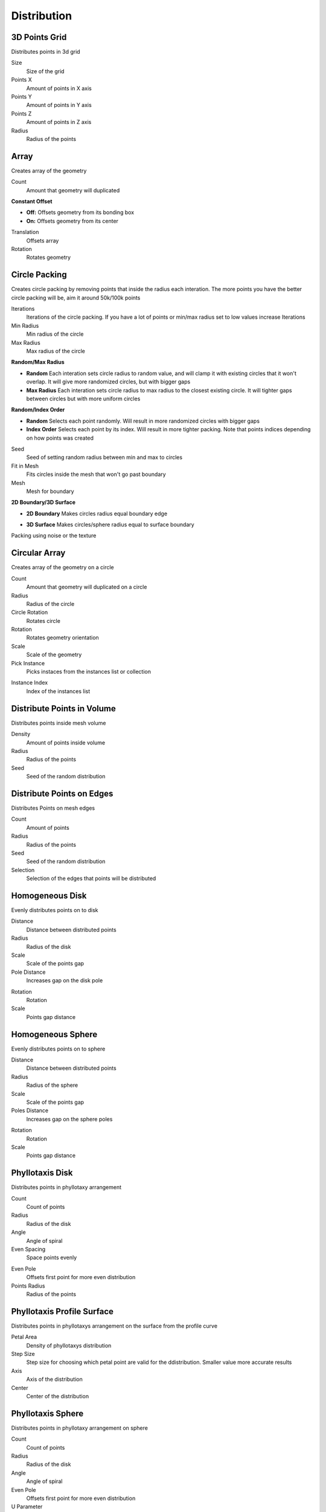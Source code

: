 Distribution
===================================

************************************************************
3D Points Grid
************************************************************

Distributes points in 3d grid

.. image:: images/3d_p_g.PNG

Size
  Size of the grid
  
Points X
  Amount of points in X axis
  
Points Y
  Amount of points in Y axis  
  
Points Z
  Amount of points in Z axis  
  
Radius
  Radius of the points



************************************************************
Array
************************************************************

Creates array of the geometry

.. image:: images/array.PNG

Count
  Amount that geometry will duplicated
  
**Constant Offset**

- **Off:** Offsets geometry from its bonding box
- **On:** Offsets geometry from its center

Translation
  Offsets array
  
Rotation
  Rotates geometry



************************************************************
Circle Packing
************************************************************

Creates circle packing by removing points that inside the radius each interation. The more points you have the better circle packing will be, aim it around 50k/100k points

.. image:: images/cipack.PNG
.. image:: images/cipack1.PNG

Iterations
  Iterations of the circle packing. If you have a lot of points or min/max radius set to low values increase Iterations
  
Min Radius
  Min radius of the circle
  
Max Radius
  Max radius of the circle

**Random/Max Radius**

- **Random** Each interation sets circle radius to random value, and will clamp it with existing circles that it won't overlap. It will give more randomized circles, but with bigger gaps
- **Max Radius** Each interation sets circle radius to max radius to the closest existing circle. It will tighter gaps between circles but with more uniform circles

**Random/Index Order**

- **Random** Selects each point randomly. Will result in more randomized circles with bigger gaps
- **Index Order** Selects each point by its index. Will result in more tighter packing. Note that points indices depending on how points was created

.. image:: images/cipack4.PNG
.. image:: images/cipack5.PNG

Seed
  Seed of setting random radius between min and max to circles

Fit in Mesh
  Fits circles inside the mesh that won't go past boundary

Mesh
  Mesh for boundary

**2D Boundary/3D Surface**

- **2D Boundary** Makes circles radius equal boundary edge

.. image:: images/cipack2.PNG
.. image:: images/cipack3.PNG

- **3D Surface** Makes circles/sphere radius equal to surface boundary

.. image:: images/cipack6.PNG
.. image:: images/cipack7.PNG

Packing using noise or the texture

.. image:: images/cipack8.PNG



************************************************************
Circular Array
************************************************************

Creates array of the geometry on a circle

.. image:: images/c_array.PNG

Count
  Amount that geometry will duplicated on a circle
  
Radius
  Radius of the circle
  
Circle Rotation
  Rotates circle
  
Rotation
  Rotates geometry orientation
  
Scale
  Scale of the geometry
  
Pick Instance
  Picks instaces from the instances list or collection

.. image:: images/array_p.PNG

Instance Index
  Index of the instances list
  


************************************************************
Distribute Points in Volume
************************************************************

Distributes points inside mesh volume

.. image:: images/dist_p_i_v.PNG

Density
  Amount of points inside volume
  
Radius
  Radius of the points
  
Seed
  Seed of the random distribution



************************************************************
Distribute Points on Edges
************************************************************

Distributes Points on mesh edges

.. image:: images/d_p_o_e.PNG

Count
  Amount of points
  
Radius
  Radius of the points
  
Seed
  Seed of the random distribution
  
Selection
  Selection of the edges that points will be distributed



************************************************************
Homogeneous Disk
************************************************************

Evenly distributes points on to disk

.. image:: images/h_d.PNG
.. image:: images/h_d_2.PNG

Distance
  Distance between distributed points
  
Radius
  Radius of the disk
  
Scale
  Scale of the points gap
  
Pole Distance
  Increases gap on the disk pole
  
.. image:: images/h_d_p_d.PNG

Rotation
  Rotation
  
Scale
  Points gap distance



************************************************************
Homogeneous Sphere
************************************************************

Evenly distributes points on to sphere

.. image:: images/h_s.PNG
.. image:: images/h_s_2.PNG

Distance
  Distance between distributed points
  
Radius
  Radius of the sphere
  
Scale
  Scale of the points gap
  
Poles Distance
  Increases gap on the sphere poles
  
.. image:: images/h_s_p_d.PNG

Rotation
  Rotation
  
Scale
  Points gap distance



************************************************************
Phyllotaxis Disk
************************************************************

Distributes points in phyllotaxy arrangement

.. image:: images/phy_d.PNG

Count
  Count of points
  
Radius
  Radius of the disk
  
Angle
  Angle of spiral 
  
Even Spacing
  Space points evenly
  
.. image:: images/phy_d2.PNG
  
Even Pole
  Offsets first point for more even distribution
  
Points Radius
  Radius of the points



************************************************************
Phyllotaxis Profile Surface
************************************************************

Distributes points in phyllotaxys arrangement on the surface from the profile curve

.. image:: images/phyprof.JPG

Petal Area
  Density of phyllotaxys distribution
  
Step Size
  Step size for choosing which petal point are valid for the ddistribution. Smaller value more accurate results
  
Axis
  Axis of the distribution
  
Center
  Center of the distribution



************************************************************
Phyllotaxis Sphere
************************************************************

Distributes points in phyllotaxy arrangement on sphere

.. image:: images/phy_s.PNG

Count
  Count of points
  
Radius
  Radius of the disk
  
Angle
  Angle of spiral 
  
Even Pole
  Offsets first point for more even distribution
  
U Parameter
  Cuts sphere along U coordinate
  
.. image:: images/phy_s2.PNG

Points Radius
  Radius of the points



************************************************************
Random Points
************************************************************

Randomly distributes points

.. image:: images/random_points.PNG

Spherical
  **On:** Random points will be distributed into sphere  
  
.. image:: images/random_points_s.PNG

Count
  Count of points
  
Size
  Size of the points distrubution
  
Radius
  Radius of the point
  
Seed
  Seed of the random distribution



************************************************************
Volume Points Grid
************************************************************

Distributes points inside mesh volume in grid pattern

.. image:: images/v_p_g.PNG

Density
  Amount of points inside volume
  
World Space
  **On:** Points dstribution stays at world coordinates if mesh moving
  